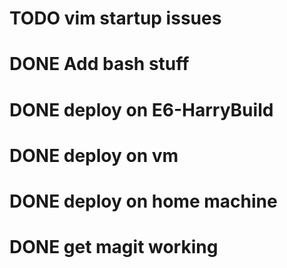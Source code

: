 * TODO vim startup issues

* DONE Add bash stuff
  CLOSED: [2014-12-08 Mon 10:57]
* DONE deploy on E6-HarryBuild
  CLOSED: [2014-12-02 Tue 15:21]
* DONE deploy on vm
  CLOSED: [2014-12-08 Mon 10:57]
* DONE deploy on home machine
  CLOSED: [2014-12-08 Mon 10:57]
* DONE get magit working
  CLOSED: [2014-12-08 Mon 11:02]


